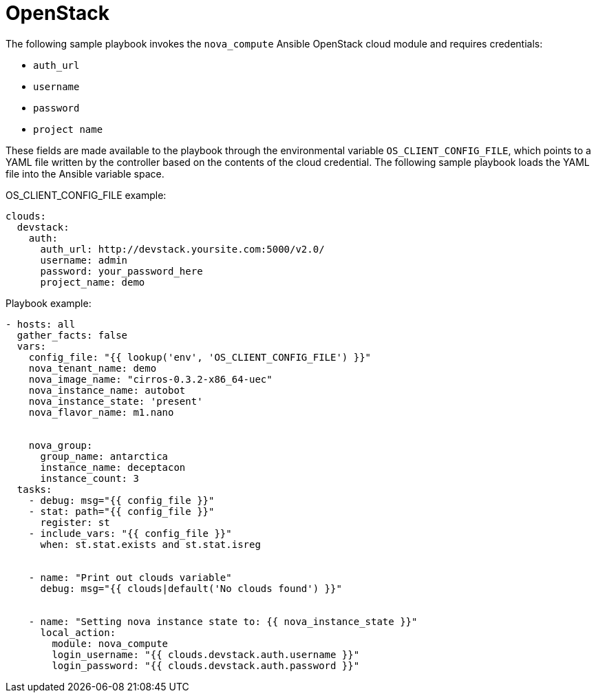 [id="controller-openstack-cloud"]

= OpenStack

The following sample playbook invokes the `nova_compute` Ansible OpenStack cloud module and requires credentials:

* `auth_url`
* `username`
* `password`
* `project name`

These fields are made available to the playbook through the environmental variable `OS_CLIENT_CONFIG_FILE`, which points to a YAML file written by the controller based on the contents of the cloud credential. 
The following sample playbook loads the YAML file into the Ansible variable space.

OS_CLIENT_CONFIG_FILE example:
----
clouds:
  devstack:
    auth:
      auth_url: http://devstack.yoursite.com:5000/v2.0/
      username: admin
      password: your_password_here
      project_name: demo
----

Playbook example:
----
- hosts: all
  gather_facts: false
  vars:
    config_file: "{{ lookup('env', 'OS_CLIENT_CONFIG_FILE') }}"
    nova_tenant_name: demo
    nova_image_name: "cirros-0.3.2-x86_64-uec"
    nova_instance_name: autobot
    nova_instance_state: 'present'
    nova_flavor_name: m1.nano


    nova_group:
      group_name: antarctica
      instance_name: deceptacon
      instance_count: 3
  tasks:
    - debug: msg="{{ config_file }}"
    - stat: path="{{ config_file }}"
      register: st
    - include_vars: "{{ config_file }}"
      when: st.stat.exists and st.stat.isreg


    - name: "Print out clouds variable"
      debug: msg="{{ clouds|default('No clouds found') }}"


    - name: "Setting nova instance state to: {{ nova_instance_state }}"
      local_action:
        module: nova_compute
        login_username: "{{ clouds.devstack.auth.username }}"
        login_password: "{{ clouds.devstack.auth.password }}"
----
